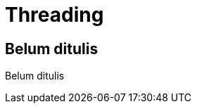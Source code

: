 [[threading]]
= Threading

[partintro]
--
Belum ditulis
--

== Belum ditulis

Belum ditulis
